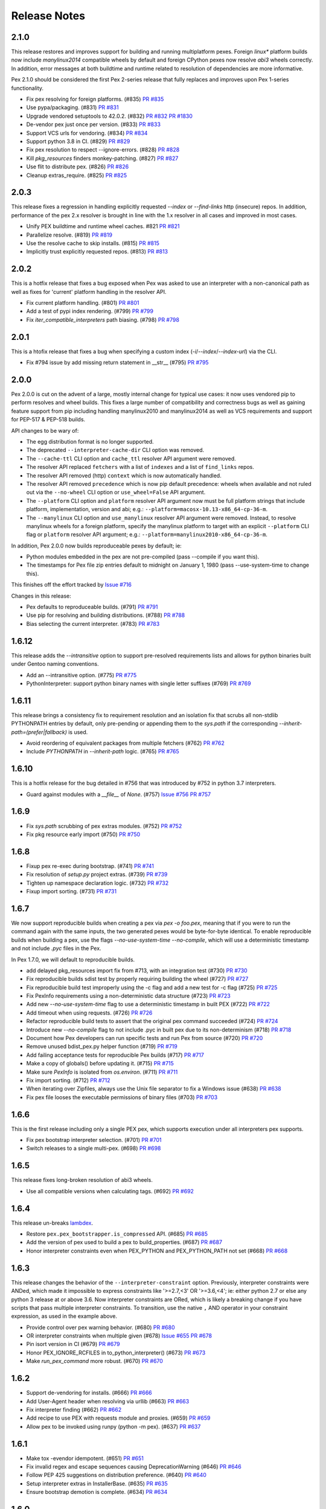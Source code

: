 Release Notes
=============

2.1.0
-----

This release restores and improves support for building and running
multiplatform pexes. Foreign `linux*` platform builds now include
`manylinux2014` compatible wheels by default and foreign CPython pexes now
resolve `abi3` wheels correctly. In addition, error messages at both buildtime
and runtime related to resolution of dependencies are more informative.

Pex 2.1.0 should be considered the first Pex 2-series release that fully
replaces and improves upon Pex 1-series functionality.

* Fix pex resolving for foreign platforms. (#835)
  `PR #835 <https://github.com/pantsbuild/pex/pull/835>`_

* Use pypa/packaging. (#831)
  `PR #831 <https://github.com/pantsbuild/pex/pull/831>`_

* Upgrade vendored setuptools to 42.0.2. (#832)
  `PR #832 <https://github.com/pantsbuild/pex/pull/832>`_
  `PR #1830 <https://github.com/pypa/setuptools/pull/1830>`_

* De-vendor pex just once per version. (#833)
  `PR #833 <https://github.com/pantsbuild/pex/pull/833>`_

* Support VCS urls for vendoring. (#834)
  `PR #834 <https://github.com/pantsbuild/pex/pull/834>`_

* Support python 3.8 in CI. (#829)
  `PR #829 <https://github.com/pantsbuild/pex/pull/829>`_

* Fix pex resolution to respect --ignore-errors. (#828)
  `PR #828 <https://github.com/pantsbuild/pex/pull/828>`_

* Kill `pkg_resources` finders monkey-patching. (#827)
  `PR #827 <https://github.com/pantsbuild/pex/pull/827>`_

* Use flit to distribute pex. (#826)
  `PR #826 <https://github.com/pantsbuild/pex/pull/826>`_

* Cleanup extras_require. (#825)
  `PR #825 <https://github.com/pantsbuild/pex/pull/825>`_

2.0.3
-----

This release fixes a regression in handling explicitly requested `--index` or
`--find-links` http (insecure) repos. In addition, performance of the pex 2.x
resolver is brought in line with the 1.x resolver in all cases and improved in
most cases.

* Unify PEX buildtime and runtime wheel caches. #821
  `PR #821 <https://github.com/pantsbuild/pex/pull/821>`_

* Parallelize resolve. (#819)
  `PR #819 <https://github.com/pantsbuild/pex/pull/819>`_

* Use the resolve cache to skip installs. (#815)
  `PR #815 <https://github.com/pantsbuild/pex/pull/815>`_

* Implicitly trust explicitly requested repos. (#813)
  `PR #813 <https://github.com/pantsbuild/pex/pull/813>`_

2.0.2
-----

This is a hotfix release that fixes a bug exposed when Pex was asked to use an
interpreter with a non-canonical path as well as fixes for 'current' platform
handling in the resolver API.

* Fix current platform handling. (#801)
  `PR #801 <https://github.com/pantsbuild/pex/pull/801>`_

* Add a test of pypi index rendering. (#799)
  `PR #799 <https://github.com/pantsbuild/pex/pull/799>`_

* Fix `iter_compatible_interpreters` path biasing. (#798)
  `PR #798 <https://github.com/pantsbuild/pex/pull/798>`_

2.0.1
-----

This is a htofix release that fixes a bug when specifying a custom index
(`-i`/`--index`/`--index-url`) via the CLI.

* Fix #794 issue by add missing return statement in __str__ (#795)
  `PR #795 <https://github.com/pantsbuild/pex/pull/795>`_

2.0.0
-----

Pex 2.0.0 is cut on the advent of a large, mostly internal change for typical
use cases: it now uses vendored pip to perform resolves and wheel builds. This
fixes a large number of compatibility and correctness bugs as well as gaining
feature support from pip including handling manylinux2010 and manylinux2014 as
well as VCS requirements and support for PEP-517 & PEP-518 builds.

API changes to be wary of:

* The egg distribution format is no longer supported.
* The deprecated ``--interpreter-cache-dir`` CLI option was removed.
* The ``--cache-ttl`` CLI option and ``cache_ttl`` resolver API argument were
  removed.
* The resolver API replaced ``fetchers`` with a list of ``indexes`` and a list
  of ``find_links`` repos.
* The resolver API removed (http) ``context`` which is now automatically
  handled.
* The resolver API removed ``precedence`` which is now pip default precedence:
  wheels when available and not ruled out via the ``--no-wheel`` CLI option or
  ``use_wheel=False`` API argument.
* The ``--platform`` CLI option and ``platform`` resolver API argument now must
  be full platform strings that include platform, implementation, version and
  abi; e.g.: ``--platform=macosx-10.13-x86_64-cp-36-m``.
* The ``--manylinux`` CLI option and ``use_manylinux`` resolver API argument
  were removed. Instead, to resolve manylinux wheels for a foreign platform,
  specify the manylinux platform to target with an explicit ``--platform`` CLI
  flag or ``platform`` resolver API argument; e.g.:
  ``--platform=manylinux2010-x86_64-cp-36-m``.

In addition, Pex 2.0.0 now builds reproduceable pexes by default; ie:

* Python modules embedded in the pex are not pre-compiled (pass --compile if
  you want this).
* The timestamps for Pex file zip entries default to midnight on
  January 1, 1980 (pass --use-system-time to change this).

This finishes off the effort tracked by
`Issue #716 <https://github.com/pantsbuild/pex/pull/718>`_

Changes in this release:

* Pex defaults to reproduceable builds. (#791)
  `PR #791 <https://github.com/pantsbuild/pex/pull/791>`_

* Use pip for resolving and building distributions. (#788)
  `PR #788 <https://github.com/pantsbuild/pex/pull/788>`_

* Bias selecting the current interpreter. (#783)
  `PR #783 <https://github.com/pantsbuild/pex/pull/783>`_

1.6.12
------

This release adds the `--intransitive` option to support pre-resolved requirements
lists and allows for python binaries built under Gentoo naming conventions.

* Add an --intransitive option. (#775)
  `PR #775 <https://github.com/pantsbuild/pex/pull/775>`_

* PythonInterpreter: support python binary names with single letter suffixes (#769)
  `PR #769 <https://github.com/pantsbuild/pex/pull/769>`_

1.6.11
------

This release brings a consistency fix to requirement resolution and an
isolation fix that scrubs all non-stdlib PYTHONPATH entries by default,
only pre-pending or appending them to the `sys.path` if the
corresponding `--inherit-path=(prefer|fallback)` is used.

* Avoid reordering of equivalent packages from multiple fetchers (#762)
  `PR #762 <https://github.com/pantsbuild/pex/pull/762>`_

* Include `PYTHONPATH` in `--inherit-path` logic. (#765)
  `PR #765 <https://github.com/pantsbuild/pex/pull/765>`_

1.6.10
------

This is a hotfix release for the bug detailed in #756 that was
introduced by #752 in python 3.7 interpreters.

* Guard against modules with a `__file__` of `None`. (#757)
  `Issue #756 <https://github.com/pantsbuild/pex/issues/756>`_
  `PR #757 <https://github.com/pantsbuild/pex/pull/757>`_

1.6.9
-----

* Fix `sys.path` scrubbing of pex extras modules. (#752)
  `PR #752 <https://github.com/pantsbuild/pex/pull/752>`_

* Fix pkg resource early import (#750)
  `PR #750 <https://github.com/pantsbuild/pex/pull/750>`_

1.6.8
-----

* Fixup pex re-exec during bootstrap. (#741)
  `PR #741 <https://github.com/pantsbuild/pex/pull/741>`_

* Fix resolution of `setup.py` project extras. (#739)
  `PR #739 <https://github.com/pantsbuild/pex/pull/739>`_

* Tighten up namespace declaration logic. (#732)
  `PR #732 <https://github.com/pantsbuild/pex/pull/732>`_

* Fixup import sorting. (#731)
  `PR #731 <https://github.com/pantsbuild/pex/pull/731>`_

1.6.7
-----

We now support reproducible builds when creating a pex via `pex -o foo.pex`, meaning that if
you were to run the command again with the same inputs, the two generated pexes would be
byte-for-byte identical. To enable reproducible builds when building a pex, use the flags
`--no-use-system-time --no-compile`, which will use a deterministic timestamp and not include
`.pyc` files in the Pex.

In Pex 1.7.0, we will default to reproducible builds.

* add delayed pkg_resources import fix from #713, with an integration test (#730)
  `PR #730 <https://github.com/pantsbuild/pex/pull/730>`_

* Fix reproducible builds sdist test by properly requiring building the wheel (#727)
  `PR #727 <https://github.com/pantsbuild/pex/pull/727>`_

* Fix reproducible build test improperly using the -c flag and add a new test for -c flag (#725)
  `PR #725 <https://github.com/pantsbuild/pex/pull/725>`_

* Fix PexInfo requirements using a non-deterministic data structure (#723)
  `PR #723 <https://github.com/pantsbuild/pex/pull/723>`_

* Add new `--no-use-system-time` flag to use a deterministic timestamp in built PEX (#722)
  `PR #722 <https://github.com/pantsbuild/pex/pull/722>`_

* Add timeout when using requests. (#726)
  `PR #726 <https://github.com/pantsbuild/pex/pull/726>`_

* Refactor reproducible build tests to assert that the original pex command succeeded (#724)
  `PR #724 <https://github.com/pantsbuild/pex/pull/724>`_

* Introduce new `--no-compile` flag to not include .pyc in built pex due to its non-determinism (#718)
  `PR #718 <https://github.com/pantsbuild/pex/pull/718>`_

* Document how Pex developers can run specific tests and run Pex from source (#720)
  `PR #720 <https://github.com/pantsbuild/pex/pull/720>`_

* Remove unused bdist_pex.py helper function (#719)
  `PR #719 <https://github.com/pantsbuild/pex/pull/719>`_

* Add failing acceptance tests for reproducible Pex builds (#717)
  `PR #717 <https://github.com/pantsbuild/pex/pull/717>`_

* Make a copy of globals() before updating it. (#715)
  `PR #715 <https://github.com/pantsbuild/pex/pull/715>`_

* Make sure `PexInfo` is isolated from `os.environ`. (#711)
  `PR #711 <https://github.com/pantsbuild/pex/pull/711>`_

* Fix import sorting. (#712)
  `PR #712 <https://github.com/pantsbuild/pex/pull/712>`_

* When iterating over Zipfiles, always use the Unix file separator to fix a Windows issue (#638)
  `PR #638 <https://github.com/pantsbuild/pex/pull/638>`_

* Fix pex file looses the executable permissions of binary files (#703)
  `PR #703 <https://github.com/pantsbuild/pex/pull/703>`_

1.6.6
-----

This is the first release including only a single PEX pex, which
supports execution under all interpreters pex supports.

* Fix pex bootstrap interpreter selection. (#701)
  `PR #701 <https://github.com/pantsbuild/pex/pull/701>`_

* Switch releases to a single multi-pex. (#698)
  `PR #698 <https://github.com/pantsbuild/pex/pull/698>`_

1.6.5
-----

This release fixes long-broken resolution of abi3 wheels.

* Use all compatible versions when calculating tags. (#692)
  `PR #692 <https://github.com/pantsbuild/pants/pull/692>`_

1.6.4
-----

This release un-breaks `lambdex <https://github.com/wickman/lambdex>`_.

* Restore ``pex.pex_bootstrapper.is_compressed`` API. (#685)
  `PR #685 <https://github.com/pantsbuild/pex/pull/685>`_

* Add the version of pex used to build a pex to build_properties. (#687)
  `PR #687 <https://github.com/pantsbuild/pex/pull/687>`_

* Honor interpreter constraints even when PEX_PYTHON and PEX_PYTHON_PATH not set (#668)
  `PR #668 <https://github.com/pantsbuild/pex/pull/668>`_

1.6.3
-----

This release changes the behavior of the ``--interpreter-constraint`` option.
Previously, interpreter constraints were ANDed, which made it impossible to
express constraints like '>=2.7,<3' OR '>=3.6,<4'; ie: either python 2.7 or
else any python 3 release at or above 3.6. Now interpreter constraints are
ORed, which is likely a breaking change if you have scripts that pass multiple
interpreter constraints. To transition, use the native ``,`` AND operator in
your constraint expression, as used in the example above.

* Provide control over pex warning behavior. (#680)
  `PR #680 <https://github.com/pantsbuild/pex/pull/680>`_

* OR interpreter constraints when multiple given (#678)
  `Issue #655 <https://github.com/pantsbuild/pex/issues/655>`_
  `PR #678 <https://github.com/pantsbuild/pex/pull/678>`_

* Pin isort version in CI (#679)
  `PR #679 <https://github.com/pantsbuild/pex/pull/679>`_

* Honor PEX_IGNORE_RCFILES in to_python_interpreter() (#673)
  `PR #673 <https://github.com/pantsbuild/pex/pull/673>`_

* Make `run_pex_command` more robust. (#670)
  `PR #670 <https://github.com/pantsbuild/pex/pull/670>`_

1.6.2
-----

* Support de-vendoring for installs. (#666)
  `PR #666 <https://github.com/pantsbuild/pex/pull/666>`_

* Add User-Agent header when resolving via urllib (#663)
  `PR #663 <https://github.com/pantsbuild/pex/pull/663>`_

* Fix interpreter finding (#662)
  `PR #662 <https://github.com/pantsbuild/pex/pull/662>`_

* Add recipe to use PEX with requests module and proxies. (#659)
  `PR #659 <https://github.com/pantsbuild/pex/pull/659>`_

* Allow pex to be invoked using runpy (python -m pex). (#637)
  `PR #637 <https://github.com/pantsbuild/pex/pull/637>`_

1.6.1
-----

* Make tox -evendor idempotent. (#651)
  `PR #651 <https://github.com/pantsbuild/pex/pull/651>`_

* Fix invalid regex and escape sequences causing DeprecationWarning (#646)
  `PR #646 <https://github.com/pantsbuild/pex/pull/646>`_

* Follow PEP 425 suggestions on distribution preference. (#640)
  `PR #640 <https://github.com/pantsbuild/pex/pull/640>`_

* Setup interpreter extras in InstallerBase. (#635)
  `PR #635 <https://github.com/pantsbuild/pex/pull/635>`_

* Ensure bootstrap demotion is complete. (#634)
  `PR #634 <https://github.com/pantsbuild/pex/pull/634>`_

1.6.0
-----

* Fix pex force local to handle PEP 420. (#613)
  `PR #613 <https://github.com/pantsbuild/pex/pull/613>`_

* Vendor ``setuptools`` and ``wheel``. (#624)
  `PR #624 <https://github.com/pantsbuild/pex/pull/624>`_

1.5.3
-----

* Fixup PEXEnvironment extras resolution. (#617)
  `PR #617 <https://github.com/pantsbuild/pex/pull/617>`_

* Repair unhandled AttributeError during pex bootstrapping. (#599)
  `PR #599 <https://github.com/pantsbuild/pex/pull/599>`_

1.5.2
-----

This release brings an exit code fix for pexes run via entrypoint as well as a fix for finding
scripts when building pexes from wheels with dashes in their distribution name.

* Update PyPI default URL to pypi.org (#610)
  `PR #610 <https://github.com/pantsbuild/pex/pull/610>`_

* Pex exits with correct code when using entrypoint (#605)
  `PR #605 <https://github.com/pantsbuild/pex/pull/605>`_

* Fix \*_custom_setuptools_useable ITs. (#606)
  `PR #606 <https://github.com/pantsbuild/pex/pull/606>`_

* Update pyenv if neccesary (#586)
  `PR #586 <https://github.com/pantsbuild/pex/pull/586>`_

* Fix script search in wheels. (#600)
  `PR #600 <https://github.com/pantsbuild/pex/pull/600>`_

* Small Docstring Fix (#595)
  `PR #595 <https://github.com/pantsbuild/pex/pull/595>`_

1.5.1
-----

This release brings a fix to handle top-level requirements with environment markers, fully
completing environment marker support.

* Filter top-level requirements against env markers. (#592)
  `PR #592 <https://github.com/pantsbuild/pex/pull/592>`_

1.5.0
-----

This release fixes pexes such that they fully support environment markers, the canonical use case
being a python 2/3 pex that needs to conditionally load one or more python 2 backport libs when
running under a python 2 interpreter only.

* Revert "Revert "Support environment markers during pex activation. (#582)""
  `PR #582 <https://github.com/pantsbuild/pex/pull/582>`_

1.4.9
-----

This is a hotfix release for 1.4.8 that fixes a regression in interpreter setup that could lead to
resolved distributions failing to build or install.

* Cleanup `PexInfo` and `PythonInterpreter`. (#581)
  `PR #581 <https://github.com/pantsbuild/pex/pull/581>`_

* Fix resolve regressions introduced by the 1.4.8. (#580)
  `PR #580 <https://github.com/pantsbuild/pex/pull/580>`_

* Narrow the env marker test. (#578)
  `PR #578 <https://github.com/pantsbuild/pex/pull/578>`_

* Documentation for #569 (#574)
  `PR #574 <https://github.com/pantsbuild/pex/pull/574>`_

1.4.8
-----

This release adds support for `-c` and `-m` pexfile runtime options that emulate the behavior of the
same arguments to `python` as well a fix for handling the non-standard platform reported by
setuptools for Apple system interpreters in addition to several other bug fixes.

* Fix PEXBuilder.clone. (#575)
  `PR #575 <https://github.com/pantsbuild/pex/pull/575>`_

* Fix PEXEnvironment platform determination. (#568)
  `PR #568 <https://github.com/pantsbuild/pex/pull/568>`_

* Apply more pinning to jupyter in IT. (#573)
  `PR #573 <https://github.com/pantsbuild/pex/pull/573>`_

* Minimize interpreter bootstrapping in tests. (#571)
  `PR #571 <https://github.com/pantsbuild/pex/pull/571>`_

* Introduce 3.7 to CI and release. (#567)
  `PR #567 <https://github.com/pantsbuild/pex/pull/567>`_

* Add OSX shards. (#565)
  `PR #565 <https://github.com/pantsbuild/pex/pull/565>`_

* Add support for `-m` and `-c` in interpreter mode. (#563)
  `PR #563 <https://github.com/pantsbuild/pex/pull/563>`_

* Ignore concurrent-rename failures. (#558)
  `PR #558 <https://github.com/pantsbuild/pex/pull/558>`_

* Fixup test_jupyter_appnope_env_markers. (#562)
  `PR #562 <https://github.com/pantsbuild/pex/pull/562>`_

1.4.7
-----

This is a hotfix release for a regression in setuptools compatibility introduced by #542.

* Fixup `PEX.demote_bootstrap`: fully unimport. (#554)
  `PR #554 <https://github.com/pantsbuild/pex/pull/554>`_

1.4.6
-----

This release opens up setuptools support for more modern versions that support breaking changes in
`setup` used in the wild.

* Fix for super() usage on "old style class" ZipFile (#546)
  `PR #546 <https://github.com/pantsbuild/pex/pull/546>`_

* Cleanup bootstrap dependencies before handoff. (#542)
  `PR #542 <https://github.com/pantsbuild/pex/pull/542>`_

* Support -c for plat spec dists in multiplat pexes. (#545)
  `PR #545 <https://github.com/pantsbuild/pex/pull/545>`_

* Support `-` when running as an interpreter. (#543)
  `PR #543 <https://github.com/pantsbuild/pex/pull/543>`_

* Expand the range of supported setuptools. (#541)
  `PR #541 <https://github.com/pantsbuild/pex/pull/541>`_

* Preserve perms of files copied to pex chroots. (#540)
  `PR #540 <https://github.com/pantsbuild/pex/pull/540>`_

* Add more badges to README. (#535)
  `PR #535 <https://github.com/pantsbuild/pex/pull/535>`_

* Fixup CHANGES PR links for 1.4.5.

1.4.5
-----

This release adds support for validating pex entrypoints at build time in addition to several bugfixes.

* Fix PEX environment setup. (#531)
  `#531 <https://github.com/pantsbuild/pex/pull/531>`_

* Fix installers to be insensitive to extras iteration order. (#532)
  `#532 <https://github.com/pantsbuild/pex/pull/532>`_

* Validate entry point at build time (#521)
  `#521 <https://github.com/pantsbuild/pex/pull/521>`_

* Fix pex extraction perms. (#528)
  `#528 <https://github.com/pantsbuild/pex/pull/528>`_

* Simplify `.travis.yml`. (#524)
  `#524 <https://github.com/pantsbuild/pex/pull/524>`_

* Fix `PythonInterpreter` caching and ergonomics. (#518)
  `#518 <https://github.com/pantsbuild/pex/pull/518>`_

* Add missing git dep. (#519)
  `#519 <https://github.com/pantsbuild/pex/pull/519>`_

* Introduce a controlled env for pex testing. (#517)
  `#517 <https://github.com/pantsbuild/pex/pull/517>`_

* Bump wheel version to latest. (#515)
  `#515 <https://github.com/pantsbuild/pex/pull/515>`_

* Invoke test runner at a more granular level for pypy shard. (#513)
  `#513 <https://github.com/pantsbuild/pex/pull/513>`_

1.4.4
-----

This release adds support for including sources and resources directly in a produced pex - without the need to use pants.

* Add resource / source bundling to pex cli (#507)
  `#507 <https://github.com/pantsbuild/pex/pull/507>`_

1.4.3
-----

Another bugfix release for the 1.4.x series.

* Repair environmental marker platform setting. (#500)
  `#500 <https://github.com/pantsbuild/pex/pull/500>`_

* Broaden abi selection for non-specified abi types. (#503)
  `#503 <https://github.com/pantsbuild/pex/pull/503>`_

1.4.2
-----

This release repairs a tag matching regression for .egg dists that inadvertently went out in 1.4.1.

* Improve tag generation for EggPackage. (#493)
  `#493 <https://github.com/pantsbuild/pex/pull/493>`_

1.4.1
-----

A bugfix release for 1.4.x.

* Repair abi prefixing for PyPy. (#483)
  `#483 <https://github.com/pantsbuild/pex/pull/483>`_

* Repair .egg resolution for platform specific eggs. (#486)
  `#486 <https://github.com/pantsbuild/pex/pull/486>`_

* Eliminate the python3.3 shard. (#488)
  `#488 <https://github.com/pantsbuild/pex/pull/488>`_

1.4.0
-----

This release includes full Manylinux support, improvements to wheel resolution (including first class platform/abi tag targeting) and a handful of other improvements and bugfixes. Enjoy!

Special thanks to Dan Blanchard (@dan-blanchard) for seeding the initial PR for Manylinux support and wheel resolution improvements.

* Complete manylinux support in pex. (#480)
  `#480 <https://github.com/pantsbuild/pex/pull/480>`_

* Add manylinux wheel support and fix a few bugs along the way (#316)
  `#316 <https://github.com/pantsbuild/pex/pull/316>`_

* Skip failing tests on pypy shard. (#478)
  `#478 <https://github.com/pantsbuild/pex/pull/478>`_

* Bump travis image to Trusty. (#476)
  `#476 <https://github.com/pantsbuild/pex/pull/476>`_

* Mock PATH for problematic interpreter selection test in CI (#474)
  `#474 <https://github.com/pantsbuild/pex/pull/474>`_

* Skip two failing integration tests. (#472)
  `#472 <https://github.com/pantsbuild/pex/pull/472>`_

* Better error handling for missing setuptools. (#471)
  `#471 <https://github.com/pantsbuild/pex/pull/471>`_

* Add tracebacks to IntegResults. (#469)
  `#469 <https://github.com/pantsbuild/pex/pull/469>`_

* Fix failing tests in master (#466)
  `#466 <https://github.com/pantsbuild/pex/pull/466>`_

* Repair isort-check failure in master. (#465)
  `#465 <https://github.com/pantsbuild/pex/pull/465>`_

* Repair style issues in master. (#464)
  `#464 <https://github.com/pantsbuild/pex/pull/464>`_

* Fixup PATH handling in travis.yml. (#462)
  `#462 <https://github.com/pantsbuild/pex/pull/462>`_

1.3.2
-----

* Add blacklist handling for skipping requirements in pex resolver #457
  `#457 <https://github.com/pantsbuild/pex/pull/457>`_

1.3.1
-----

This is a bugfix release for a regression that inadvertently went out in 1.3.0.

* scrub path when not inheriting (#449)
  `#449 <https://github.com/pantsbuild/pex/pull/449>`_

* Fix up inherits_path tests to use new values (#450)
  `#450 <https://github.com/pantsbuild/pex/pull/450>`_

1.3.0
-----

* inherit_path allows 'prefer', 'fallback', 'false' (#444)
  `#444 <https://github.com/pantsbuild/pex/pull/444>`_

1.2.16
------

* Change PEX re-exec variable from ENV to os.environ (#441)
  `#441 <https://github.com/pantsbuild/pex/pull/441>`_

1.2.15
------

* Bugfix for entry point targeting + integration test (#435)
  `#435 <https://github.com/pantsbuild/pex/pull/435>`_

1.2.14
------

* Add interpreter constraints option and use constraints to search for compatible interpreters at exec time (#427)
  `#427 <https://github.com/pantsbuild/pex/pull/427>`_

1.2.13
------

* Fix handling of pre-release option. (#424)
  `#424 <https://github.com/pantsbuild/pex/pull/424>`_

* Patch sys module using pex_path from PEX-INFO metadata (#421)
  `#421 <https://github.com/pantsbuild/pex/pull/421>`_

1.2.12
------

* Create --pex-path argument for pex cli and load pex path into pex-info metadata (#417)
  `#417 <https://github.com/pantsbuild/pex/pull/417>`_

1.2.11
------

* Leverage `subprocess32` when available. (#411)
  `#411 <https://github.com/pantsbuild/pex/pull/411>`_

* Kill support for python 2.6. (#408)
  `#405 <https://github.com/pantsbuild/pex/issues/405>`_
  `#408 <https://github.com/pantsbuild/pex/pull/408>`_

1.2.10
------

* Allow passing a preamble file to the CLI (#400)
  `#400 <https://github.com/pantsbuild/pex/pull/400>`_

1.2.9
-----

* Add first-class support for multi-interpreter and multi-platform pex construction. (#394)
  `#394 <https://github.com/pantsbuild/pex/pull/394>`_

1.2.8
-----

* Minimum setuptools version should be 20.3 (#391)
  `#391 <https://github.com/pantsbuild/pex/pull/391>`_

* Improve wheel support in pex. (#388)
  `#388 <https://github.com/pantsbuild/pex/pull/388>`_

1.2.7
-----

* Sort keys in PEX-INFO file so the output is deterministic. (#384)
  `#384 <https://github.com/pantsbuild/pex/pull/384>`_

* Pass platform for SourceTranslator (#386)
  `#386 <https://github.com/pantsbuild/pex/pull/386>`_

1.2.6
-----

* Fix for Ambiguous Resolvable bug in transitive dependency resolution (#367)
  `#367 <https://github.com/pantsbuild/pex/pull/367>`_

1.2.5
-----

This release follows-up on 1.2.0 fixing bugs in the pre-release resolving code paths.

* Resolving pre-release when explicitly requested (#372)
  `#374 <https://github.com/pantsbuild/pex/pull/374>`_

* Pass allow_prerelease to other iterators (Static, Caching) (#373)
  `#373 <https://github.com/pantsbuild/pex/pull/373>`_

1.2.4
-----

* Fix bug in cached dependency resolution with exact resolvable. (#365)
  `#365 <https://github.com/pantsbuild/pex/pull/365>`_

* Treat .pth injected paths as extras. (#370)
  `#370 <https://github.com/pantsbuild/pex/pull/370>`_

1.2.3
-----

* Follow redirects on HTTP requests (#361)
  `#361 <https://github.com/pantsbuild/pex/pull/361>`_

* Fix corner case in cached dependency resolution (#362)
  `#362 <https://github.com/pantsbuild/pex/pull/362>`_

1.2.2
-----

* Fix CacheControl import. (#357)
  `#357 <https://github.com/pantsbuild/pex/pull/357>`_

1.2.1
-----

This release is a quick fix for a bootstrapping bug that inadvertently went out in 1.2.0 (Issue
#354).

* Ensure `packaging` dependency is self-contained. (#355)
  `#355 <https://github.com/pantsbuild/pex/pull/355>`_
  `Fixes #354 <https://github.com/pantsbuild/pex/issues/354>`_

1.2.0
-----

This release changes pex requirement resolution behavior. Only stable requirements are resolved by
default now. The previous behavior that included pre-releases can be retained by passing `--pre` on
the pex command line or passing `allow_prereleases=True` via the API.

* Upgrade dependencies to modern version ranges. (#352)
  `#352 <https://github.com/pantsbuild/pex/pull/352>`_

* Add support for controlling prerelease resolution. (#350)
  `#350 <https://github.com/pantsbuild/pex/pull/350>`_
  `Fixes #28 <https://github.com/pantsbuild/pex/issues/28>`_

1.1.20
------

* Add dummy flush method for clean interpreter exit with python3.6 (#343)
  `#343 <https://github.com/pantsbuild/pex/pull/343>`_

1.1.19
------

* Implement --constraints in pex (#335)
  `#335 <https://github.com/pantsbuild/pex/pull/335>`_

* Make sure namespace packages (e.g. virtualenvwrapper) don't break pex (#338)
  `#338 <https://github.com/pantsbuild/pex/pull/338>`_

1.1.18
------

* Expose a PEX instance's path. (#332)
  `#332 <https://github.com/pantsbuild/pex/pull/332>`_

* Check for scripts directory in get_script_from_egg (#328)
  `#328 <https://github.com/pantsbuild/pex/pull/328>`_

1.1.17
------

* Make PEX_PATH unify pex sources, as well as requirements. (#329)
  `#329 <https://github.com/pantsbuild/pex/pull/329>`_

1.1.16
------

* Adjust FileFinder import to work with Python 3.6. (#318)
  `#318 <https://github.com/pantsbuild/pex/pull/318>`_

* Kill zipmanifest monkeypatching. (#322)
  `#322 <https://github.com/pantsbuild/pex/pull/322>`_

* Bump setuptools range to latest. (#323)
  `#323 <https://github.com/pantsbuild/pex/pull/323>`_

1.1.15
------

* Fix #309 by deduplicating output of the distribution finder. (#310)
  `#310 <https://github.com/pantsbuild/pex/pull/310>`_

* Update wheel dependency to >0.26.0. (#304)
  `#304 <https://github.com/pantsbuild/pex/pull/304>`_

1.1.14
------

* Repair Executor error handling for other classes of IOError/OSError. (#292)
  `#292 <https://github.com/pantsbuild/pex/pull/292>`_

* Fix bdist_pex --pex-args. (#285)
  `#285 <https://github.com/pantsbuild/pex/pull/285>`_

* Inherit user site with --inherit-path. (#284)
  `#284 <https://github.com/pantsbuild/pex/pull/284>`_

1.1.13
------

* Repair passing of stdio kwargs to PEX.run(). (#288)
  `#288 <https://github.com/pantsbuild/pex/pull/288>`_

1.1.12
------

* Fix bdist_pex interpreter cache directory. (#286)
  `#286 <https://github.com/pantsbuild/pex/pull/286>`_

* Normalize and edify subprocess execution. (#255)
  `#255 <https://github.com/pantsbuild/pex/pull/255>`_

* Don't ignore exit codes when using setuptools entry points. (#280)
  `#280 <https://github.com/pantsbuild/pex/pull/280>`_
  `Fixes #137 <https://github.com/pantsbuild/pex/issues/137>`_

1.1.11
------

* Update cache dir when bdist_pex.run is called directly.
  `#278 <https://github.com/pantsbuild/pex/pull/278>`_
  `Fixes #274 <https://github.com/pantsbuild/pex/issues/274>`_

1.1.10
------

* Improve failure modes for os.rename() as used in distribution caching.
  `#271 <https://github.com/pantsbuild/pex/pull/271>`_
  `Fixes #265 <https://github.com/pantsbuild/pex/issues/265>`_

1.1.9
-----

* Bugfix: Open setup.py in binary mode.
  `#264 <https://github.com/pantsbuild/pex/pull/264>`_
  `Fixes #263 <https://github.com/pantsbuild/pex/issues/263>`_

1.1.8
-----

* Bugfix: Repair a regression in `--disable-cache`.
  `#261 <https://github.com/pantsbuild/pex/pull/261>`_
  `Fixes #260 <https://github.com/pantsbuild/pex/issues/260>`_

1.1.7
-----

* Add README and supported python versions to PyPI description.
  `#258 <https://github.com/pantsbuild/pex/pull/258>`_

* Use `open` with utf-8 support.
  `#231 <https://github.com/pantsbuild/pex/pull/231>`_

* Add `--pex-root` option.
  `#206 <https://github.com/pantsbuild/pex/pull/206>`_

1.1.6
-----

This release is a quick fix for a regression that inadvertently went out in 1.1.5 (Issue #243).

* Fix the ``bdist_pex`` ``setuptools`` command to work for python2.
  `#246 <https://github.com/pantsbuild/pex/pull/246>`_
  `Fixes #243 <https://github.com/pantsbuild/pex/issues/243>`_

* Upgrade pex dependencies on ``setuptools`` and ``wheel``.
  `#244 <https://github.com/pantsbuild/pex/pull/244>`_
  `Fixes #238 <https://github.com/pantsbuild/pex/issues/238>`_

1.1.5
-----

* Fix ``PEXBuilder.clone`` and thus ``bdist_pex --pex-args`` for ``--python`` and ``--python-shebang``.
  `#234 <https://github.com/pantsbuild/pex/pull/234>`_
  `Fixes #233 <https://github.com/pantsbuild/pex/issues/233>`_

* Fix old ``pkg_resources`` egg version normalization.
  `#227 <https://github.com/pantsbuild/pex/pull/227>`_
  `Fixes #226 <https://github.com/pantsbuild/pex/issues/226>`_

* Fix the ``inherit_path`` handling.
  `#224 <https://github.com/pantsbuild/pex/pull/224>`_

* Fix handling of bad distribution script names when used as the pex entrypoint.
  `#221 <https://github.com/pantsbuild/pex/issues/221>`_
  `Fixes #220 <https://github.com/pantsbuild/pex/issues/220>`_

1.1.4
-----

This release is a quick fix for a regression that inadvertently went out in 1.1.3 (Issue #216).

* Add a test for the regression in ``FixedEggMetadata._zipinfo_name`` and revert the breaking commit.
  `Fixes #216 <https://github.com/pantsbuild/pex/issues/216>`_

1.1.3
-----

This release includes an initial body of work towards Windows support, ABI tag support for CPython 2.x and a fix for version number normalization.

* Add python 2.x abi tag support.
  `#214 <https://github.com/pantsbuild/pex/pull/214>`_
  `Fixes #213 <https://github.com/pantsbuild/pex/issues/213>`_

* Add .idea to .gitignore.
  `#205 <https://github.com/pantsbuild/pex/pull/205>`_

* Don't normalize version numbers as names.
  `#204 <https://github.com/pantsbuild/pex/pull/204>`_

* More fixes for windows.
  `#202 <https://github.com/pantsbuild/pex/pull/202>`_

* Fixes to get pex to work on windows.
  `#198 <https://github.com/pantsbuild/pex/pull/198>`_

1.1.2
-----

* Bump setuptools & wheel version pinning.
  `#194 <https://github.com/pantsbuild/pex/pull/194>`_

* Unescape html in PageParser.href_match_to_url.
  `#191 <https://github.com/pantsbuild/pex/pull/191>`_

* Memoize calls to Crawler.crawl() for performance win in find-links based resolution.
  `#187 <https://github.com/pantsbuild/pex/pull/187>`_

1.1.1
-----

* Fix infinite recursion when ``PEX_PYTHON`` points at a symlink.
  `#182 <https://github.com/pantsbuild/pex/pull/182>`_

* Add ``/etc/pexrc`` to the list of pexrc locations to check.
  `#183 <https://github.com/pantsbuild/pex/pull/183>`_

* Improve error messaging for platform constrained Untranslateable errors.
  `#179 <https://github.com/pantsbuild/pex/pull/179>`_

1.1.0
-----

* Add support for ``.pexrc`` files for influencing the pex environment. See the notes `here
  <https://github.com/pantsbuild/pex/blob/master/docs/buildingpex.rst#tailoring-pex-execution-at-build-time>`_.
  `#128 <https://github.com/pantsbuild/pex/pull/128>`_.

* Bug fix: PEX_PROFILE_FILENAME and PEX_PROFILE_SORT were not respected.
  `#154 <https://github.com/pantsbuild/pex/issues/154>`_.

* Adds the ``bdist_pex`` command to setuptools.
  `#99 <https://github.com/pantsbuild/pex/issues/99>`_.

* Bug fix: We did not normalize package names in ``ResolvableSet``, so it was possible to depend on
  ``sphinx`` and ``Sphinx-1.4a0.tar.gz`` and get two versions build and included into the pex.
  `#147 <https://github.com/pantsbuild/pex/issues/147>`_.

* Adds a pex-identifying User-Agent. `#101 <https://github.com/pantsbuild/pex/issues/101>`_.

1.0.3
-----

* Bug fix: Accommodate OSX ``Python`` python binaries.  Previously the OSX python distributions shipped
  with OSX, XCode and available via https://www.python.org/downloads/ could fail to be detected using
  the ``PythonInterpreter`` class.
  Fixes `#144 <https://github.com/pantsbuild/pex/issues/144>`_.

* Bug fix: PEX_SCRIPT failed when the script was from a not-zip-safe egg.
  Original PR `#139 <https://github.com/pantsbuild/pex/pull/139>`_.

* Bug fix: ``sys.exit`` called without arguments would cause `None` to be printed on stderr since pex 1.0.1.
  `#143 <https://github.com/pantsbuild/pex/pull/143>`_.

1.0.2
-----

* Bug fix: PEX-INFO values were overridden by environment ``Variables`` with default values that were
  not explicitly set in the environment.
  Fixes `#135 <https://github.com/pantsbuild/pex/issues/135>`_.

* Bug fix: Since `69649c1 <https://github.com/pantsbuild/pex/commit/69649c1>`_ we have been unpatching
  the side-effects of ``sys.modules`` after ``PEX.execute``.  This takes all modules imported during
  the PEX lifecycle and sets all their attributes to ``None``.  Unfortunately, ``sys.excepthook``,
  ``atexit`` and ``__del__`` may still try to operate using these tainted modules, causing exceptions
  on interpreter teardown.  This reverts just the ``sys`` unpatching so that the abovementioned
  teardown hooks behave more predictably.
  Fixes `#141 <https://github.com/pantsbuild/pex/issues/141>`_.

1.0.1
-----

* Allow PEXBuilder to optionally copy files into the PEX environment instead of hard-linking them.

* Allow PEXBuilder to optionally skip precompilation of .py files into .pyc files.

* Bug fix: PEXBuilder did not respect the target interpreter when compiling source to bytecode.
  Fixes `#127 <https://github.com/pantsbuild/pex/issues/127>`_.

* Bug fix: Fix complex resolutions when using a cache.
  Fixes: `#120 <https://github.com/pantsbuild/pex/issues/120>`_.

1.0.0
-----

The 1.0.0 release of pex introduces a few breaking changes: ``pex -r`` now takes requirements.txt files
instead of requirement specs, ``pex -s`` has now been removed since source specs are accepted as arguments,
and ``pex -p`` has been removed in favor of its alias ``pex -o``.

The pex *command line interface* now adheres to semver insofar as backwards incompatible CLI
changes will invoke a major version change.  Any backwards incompatible changes to the PEX
environment variable semantics will also result in a major version change.  The pex *API* adheres
to semver insofar as backwards incompatible API changes will invoke minor version changes.

For users of the PEX API, it is recommended to add minor version ranges, e.g. ``pex>=1.0,<1.1``.
For users of the PEX CLI, major version ranges such as ``pex>=1,<2`` should be sufficient.

* BREAKING CHANGE: Removes the ``-s`` option in favor of specifying directories directly as
  arguments to the pex command line.

* BREAKING CHANGE: ``pex -r`` now takes requirements.txt filenames and *not* requirement
  specs.  Requirement specs are now passed as arguments to the pex tool.  Use ``--`` to escape
  command line arguments passed to interpreters spawned by pex.  Implements
  `#5 <https://github.com/pantsbuild/pex/issues/5>`_.

* Adds a number of flag aliases to be more compatible with pip command lines: ``--no-index``,
  ``-f``, ``--find-links``, ``--index-url``, ``--no-use-wheel``.  Removes ``-p`` in favor of
  ``-o`` exclusively.

* Adds ``--python-shebang`` option to the pex tool in order to set the ``#!`` shebang to an exact
  path.  `#53 <https://github.com/pantsbuild/pex/issues/53>`_.

* Adds support for ``PEX_PYTHON`` environment variable which will cause the pex file to reinvoke
  itself using the interpreter specified, e.g. ``PEX_PYTHON=python3.4`` or
  ``PEX_PYTHON=/exact/path/to/interpreter``.  `#27 <https://github.com/pantsbuild/pex/issues/27>`_.

* Adds support for ``PEX_PATH`` environment variable which allows merging of PEX environments at
  runtime.  This can be used to inject plugins or entry_points or modules from one PEX into
  another without explicitly building them together. `#30 <https://github.com/pantsbuild/pex/issues/30>`_.

* Consolidates documentation of ``PEX_`` environment variables and adds the ``--help-variables`` option
  to the pex client.  Partially addresses `#13 <https://github.com/pantsbuild/pex/issues/13>`_.

* Adds helper method to dump a package subdirectory onto disk from within a zipped PEX file.  This
  can be useful for applications that know they're running within a PEX and would prefer some
  static assets dumped to disk instead of running as an unzipped PEX file.
  `#12 <https://github.com/pantsbuild/pex/pull/12>`_.

* Now supports extras for static URLs and installable directories.
  `#65 <https://github.com/pantsbuild/pex/issues/65>`_.

* Adds ``-m`` and ``--entry-point`` alias to the existing ``-e`` option for entry points in
  the pex tool to evoke the similarity to ``python -m``.

* Adds console script support via ``-c/--script/--console-script`` and ``PEX_SCRIPT``.  This allows
  you to reference the named entry point instead of the exact ``module:name`` pair.  Also supports
  scripts defined in the ``scripts`` section of setup.py.
  `#59 <https://github.com/pantsbuild/pex/issues/59>`_.

* Adds more debugging information when encountering unresolvable requirements.
  `#79 <https://github.com/pantsbuild/pex/issues/79>`_.

* Bug fix: ``PEX_COVERAGE`` and ``PEX_PROFILE`` did not function correctly when SystemExit was raised.
  Fixes `#81 <https://github.com/pantsbuild/pex/issues/81>`_.

* Bug fix: Fixes caching in the PEX tool since we don't cache the source distributions of installable
  directories.  `#24 <https://github.com/pantsbuild/pex/issues/24>`_.

0.9.0
-----

This is the last release before the 1.0.0 development branch is started.

* Change the setuptools range to >=2.2,<16 by handling EntryPoint changes as well as
  being flexible on whether ``pkg_resources`` is a package or a module.  Fixes
  `#55 <https://github.com/pantsbuild/pex/issues/55>`_ and
  `#34 <https://github.com/pantsbuild/pex/issues/34>`_.

* Adds option groups to the pex tool to make the help output slightly more readable.

* Bug fix: Make ``pip install pex`` work better by removing ``extras_requires`` on the
  ``console_script`` entry point.  Fixes `#48 <https://github.com/pantsbuild/pex/issues/48>`_

* New feature: Adds an interpreter cache to the ``pex`` tool.  If the user does not explicitly
  disable the wheel feature and attempts to build a pex with wheels but does not have the wheel
  package installed, pex will download it in order to make the feature work.
  Implements `#47 <https://github.com/pantsbuild/pex/issues/47>`_ in order to
  fix `#48 <https://github.com/pantsbuild/pex/issues/48>`_

0.8.6
-----

* Bug fix: Honor installed sys.excepthook in pex teardown.
  `RB #1733 <https://rbcommons.com/s/twitter/r/1733>`_

* Bug fix: ``UrllibContext`` used ``replace`` as a keyword argument for ``bytes.decode``
  but this only works on Python 3.  `Pull Request #46 <https://github.com/pantsbuild/pex/pull/46>`_

0.8.5
-----

* Bug fix: Fixup string formatting in pex/bin/pex.py to support Python 2.6
  `Pull Request #40 <https://github.com/pantsbuild/pex/pull/40>`_

0.8.4
-----

* Performance improvement: Speed up the best-case scenario of dependency resolution.
  `RB #1685 <https://rbcommons.com/s/twitter/r/1685>`_

* Bug fix: Change from ``uuid4().get_hex()`` to ``uuid4().hex`` to maintain Python3
  compatibility of pex.common.
  `Pull Request #39 <https://github.com/pantsbuild/pex/pull/39>`_

* Bug fix: Actually cache the results of translation.  Previously bdist translations
  would be created in a temporary directory even if a cache location was specified.
  `RB #1666 <https://rbcommons.com/s/twitter/r/1666>`_

* Bug fix: Support all potential abi tag permutations when determining platform
  compatibility.
  `Pull Request #33 <https://github.com/pantsbuild/pex/pull/33>`_

0.8.3
-----

* Performance improvement: Don't always write packages to disk if they've already been
  cached.  This can significantly speed up launching PEX files with a large
  number of non-zip-safe dependencies.
  `RB #1642 <https://rbcommons.com/s/twitter/r/1642>`_

0.8.2
-----

* Bug fix: Allow pex 0.8.x to parse pex files produced by earlier versions of
  pex and twitter.common.python.

* Pin pex to setuptools prior to 9.x until we have a chance to make changes
  related to PEP440 and the change of pkg_resources.py to a package.

0.8.1
-----

* Bug fix: Fix issue where it'd be possible to ``os.path.getmtime`` on a remote ``Link`` object
  `Issue #29 <https://github.com/pantsbuild/pex/issues/29>`_

0.8.0
-----

* *API change*: Decouple translation from package iteration.  This removes
  the Obtainer construct entirely, which likely means if you're using PEX as
  a library, you will need to change your code if you were doing anything
  nontrivial.  This adds a couple new options to ``resolve`` but simplifies
  the story around how to cache packages.
  `RB #785 <https://rbcommons.com/s/twitter/r/785/>`_

* Refactor http handling in pex to allow for alternate http implementations.  Adds support
  for `requests <https://github.com/kennethreitz/requests>`_,
  improving both performance and security.   For more information, read the commit notes at
  `91c7f32 <https://github.com/pantsbuild/pex/commit/91c7f324085c18af714d35947b603a5f60aeb682>`_.
  `RB #778 <https://rbcommons.com/s/twitter/r/778/>`_

* Improvements to API documentation throughout.

* Renamed ``Tracer`` to ``TraceLogger`` to prevent nondeterministic isort ordering.

* Refactor tox.ini to increase the number of environment combinations and improve coverage.

* Adds HTTP retry support for the RequestsContext.
  `RB #1303 <https://rbcommons.com/s/twitter/r/1303/>`_

* Make pex --version correct.
  `Issue #19 <https://github.com/pantsbuild/pex/issues/19>`_

* Bug fix: Fix over-aggressive sys.modules scrubbing for namespace packages.  Under
  certain circumstances, namespace packages in site-packages could conflict with packages
  within a PEX, causing them to fail importing.
  `RB #1378 <https://rbcommons.com/s/twitter/r/1378/>`_

* Bug fix: Replace uses of ``os.unsetenv(...)`` with ``del os.environ[...]``
  `Pull Request #11 <https://github.com/pantsbuild/pex/pull/11>`_

* Bug fix: Scrub sys.path and sys.modules based upon both supplied path and
  realpath of files and directories.  Newer versions of virtualenv on Linux symlink site-packages
  which caused those packages to not be removed from sys.path correctly.
  `Issue #21 <https://github.com/pantsbuild/pex/issues/21>`_

* Bug fix: The pex -s option was not correctly pulling in transitive dependencies.
  `Issue #22 <https://github.com/pantsbuild/pex/issues/22>`_

* Bug fix: Adds ``content`` method to HTTP contexts that does HTML content decoding, fixing
  an encoding issue only experienced when using Python 3.
  `Issue #10 <https://github.com/pantsbuild/pex/issues/10>`_

0.7.0
-----

* Rename ``twitter.common.python`` to ``pex`` and split out from the
  `twitter/commons <http://github.com/twitter/commons>`_ repo.

0.6.0
-----

* Change the interpretation of ``-i`` (and of PyPIFetcher's pypi_base)
  to match pip's ``-i``.  This is useful for compatibility with devpi.

0.5.10
------

* Ensures that .egg/.whl distributions on disk have their mtime updated
  even though we no longer overwrite them. This gives them a new time
  lease against their ttl.

  Without this change, once a distribution aged past the ttl it would
  never be used again, and builds would re-create the same distributions
  in tmpdirs over and over again.

0.5.9
-----

* Fixes an issue where SourceTranslator would overwrite .egg/.whl
  distributions already on disk.  Instead it should always check to see if
  a copy already exists and reuse if there.

  This ordinarily should not be a problem but the zipimporter caches
  metadata by filename instead of stat/sha, so if the underlying contents
  changed a runtime error would be thrown due to seemingly corrupt zip file
  offsets. `RB #684 <https://rbcommons.com/s/twitter/r/684/>`_

0.5.8
-----

* Adds ``-i/--index`` option to the pex tool.

0.5.7
-----

* Adds ``twitter.common.python.pex_bootstrap`` ``bootstrap_pex_env`` function in
  order to initialize a PEX environment from within a python interpreter.
  (Patch contributed by @kwlzn)

* Adds stdin=,stdout=,stderr= keyword parameters to the ``PEX.run`` function.
  (Patch from @benjy)

0.5.6
-----

* The crawler now defaults to not follow links for security reasons.
  (Before the default behavior was to implicitly ``--follow-links`` for all
  requirements.) `RB #293 <https://rbcommons.com/s/twitter/r/293/>`_

0.5.5
-----

* Improves scrubbing of site-packages from PEX environments.
  `RB #289 <https://rbcommons.com/s/twitter/r/289/>`_

0.5.1 - 0.5.4
-------------

* Silences exceptions reported during interpreter teardown (the exceptions
  resulting from incorrect atexit handler behavior) introduced by 0.4.3
  `RB #253 <https://rbcommons.com/s/twitter/r/253/>`_
  `RB #249 <https://rbcommons.com/s/twitter/r/249/>`_

* Adds ``__hash__`` to ``Link`` so that Packages are hashed correctly in
  ``twitter.common.python.resolver`` ``resolve``

0.5.0
-----

* Adds wheel support to ``twitter.common.python``
  `RB #94 <https://rbcommons.com/s/twitter/r/94/>`_
  `RB #154 <https://rbcommons.com/s/twitter/r/154/>`_
  `RB #148 <https://rbcommons.com/s/twitter/r/148/>`_

0.4.3
-----

* Adds ``twitter.common.python.finders`` which are additional finders for
  setuptools including:
  - find eggs within a .zip
  - find wheels within a directory
  - find wheels within a .zip
  `RB #86 <https://rbcommons.com/s/twitter/r/86/>`_

* Adds a new Package abstraction by refactoring Link into Link and Package.
  `RB #92 <https://rbcommons.com/s/twitter/r/92/>`_

* Adds support for PEP425 tagging necessary for wheel support.
  `RB #87 <https://rbcommons.com/s/twitter/r/87/>`_

* Improves python environment isolation by correctly scrubbing namespace
  packages injected into module ``__path__`` attributes by nspkg pth files.
  `RB #116 <https://rbcommons.com/s/twitter/r/116/>`_

* Adds ``twitter.common.python.resolver`` ``resolve`` method that handles
  transitive dependency resolution better.  This means that if the
  requirement ``futures==2.1.2`` and an unqualified ``futures>=2`` is pulled in
  transitively, our resolver will correctly resolve futures 2.1.2 instead
  of reporting a VersionConflict if any version newer than 2.1.2 is
  available. `RB #129 <https://rbcommons.com/s/twitter/r/129/>`_

* Factors all ``twitter.common.python`` test helpers into
  ``twitter.common.python.testing``
  `RB #91 <https://rbcommons.com/s/twitter/r/91/>`_

* Bug fix: Fix ``OrderedSet`` atexit exceptions
  `RB #147 <https://rbcommons.com/s/twitter/r/147/>`_

* Bug fix: Fix cross-device symlinking (patch from @benjy)

* Bug fix: Raise a ``RuntimeError`` if we fail to write ``pkg_resources`` into a .pex
  `RB #115 <https://rbcommons.com/s/twitter/r/115/>`_

0.4.2
-----

* Upgrade to ``setuptools>=1``

0.4.1
-----

* ``twitter.common.python`` is no longer a namespace package

0.4.0
-----

* Kill the egg distiller.  We now delegate .egg generation to bdist_egg.
  `RB #55 <https://rbcommons.com/s/twitter/r/55/>`_

0.3.1
-----

* Short-circuit resolving a distribution if a local exact match is found.
  `RB #47 <https://rbcommons.com/s/twitter/r/47/>`_

* Correctly patch the global ``pkg_resources`` ``WorkingSet`` for the lifetime
  of the Python interpreter. `RB #52 <https://rbcommons.com/s/twitter/r/52/>`_

* Fixes a performance regression in setuptools ``build_zipmanifest``
  `Setuptools Issue #154 <https://bitbucket.org/pypa/setuptools/issue/154/build_zipmanifest-results-should-be>`_
  `RB #53 <https://rbcommons.com/s/twitter/r/53/>`_

0.3.0
-----

* Plumb through the ``--zip-safe``, ``--always-write-cache``, ``--ignore-errors``
  and ``--inherit-path`` flags to the pex tool.

* Delete the unused ``PythonDirWrapper`` code.

* Split ``PEXEnvironment`` resolution into ``twitter.common.python.environment``
  and deconflate ``WorkingSet``/``Environment`` state.

* Removes the monkeypatched zipimporter in favor of keeping all eggs
  unzipped within PEX files.  Refactors the PEX dependency cache in
  ``util.py``

* Adds interpreter detection for Jython and PyPy.

* Dependency translation errors should be made uniform.
  (Patch from @johnsirois)

* Adds ``PEX_PROFILE_ENTRIES`` to limit the number of entries reported when
  ``PEX_PROFILE`` is enabled. (Patch from @rgs_)

* Bug fix: Several fixes to error handling in ``twitter.common.python.http``
  (From Marc Abramowitz)

* Bug fix: PEX should not always assume that ``$PATH`` was available.
  (Patch from @jamesbroadhead)

* Bug fix: Filename should be part of the .pex cache key or else multiple
  identical versions will incorrectly resolve (Patch from @tc)

* Bug fix: Executed entry points shouldn't be forced to run in an
  environment with ``__future__`` imports enabled. (Patch from
  @lawson_patrick)

* Bug fix: Detect versionless egg links and fail fast. (Patch from
  @johnsirois.)

* Bug fix: Handle setuptools>=2.1 correctly in the zipimport monkeypatch
  (Patch from @johnsirois.)

0.2.3
-----

* Bug fix: Fix handling of Fetchers with ``file://`` urls.

0.2.2
-----

* Adds the pex tool as a standalone tool.

0.2.1
-----

* Bug fix: Bootstrapped ``twitter.common.python`` should declare ``twitter.common``
  as a namespace package.

0.2.0
-----

* Make ``twitter.common.python`` fully standalone by consolidating
  external dependencies within ``twitter.common.python.common``.

0.1.0
-----

* Initial published version of ``twitter.common.python``.
